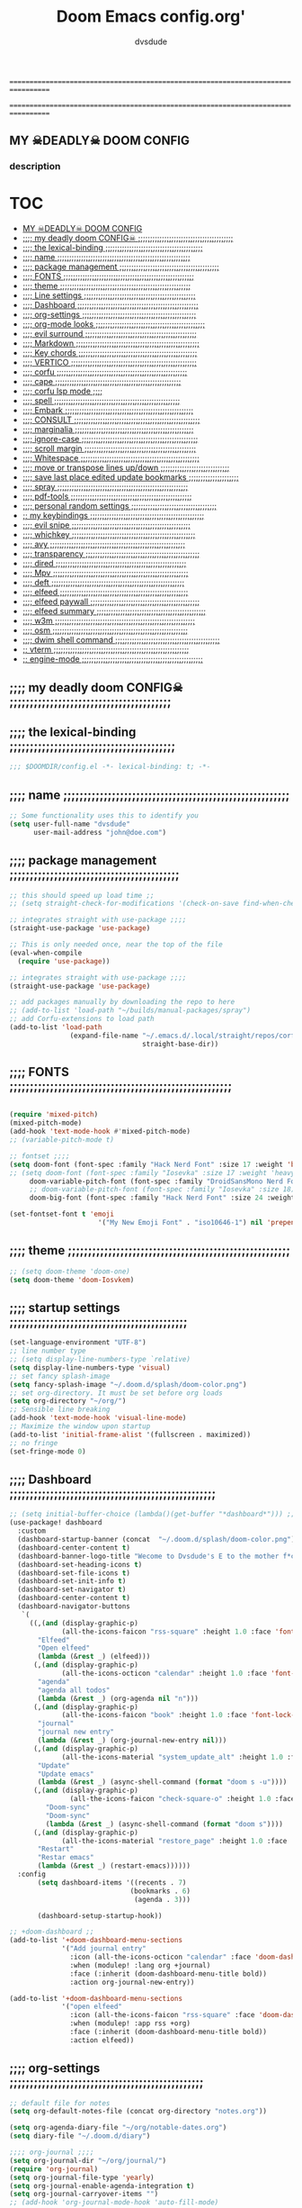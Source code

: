#+title:     Doom Emacs config.org'
:preamble:
#+created: 2021-12-27
#+startup: entitiespretty noindent
#+ARCHIVE: ~/org/wiki/config-change-log.org::** blocks removed
#+AUTHOR: dvsdude
:END:

==================================================================================
#     .___                  .___          .___       "stole all"*
#   __| _/___  __ ______  __| _/__ __   __| _/ ____
#  / __ | \  \/ //  ___/ / __ ||  |  \ / __ |_/ __ \  "regret none"...
# / /_/ |  \   / \___ \ / /_/ ||  |  // /_/ |\  ___/
# \____ |   \_/ /____  >\____ ||____/ \____ | \___  >
#      \/            \/      \/            \/     \/
#  ☠A DASTARDLY DVS DOOM CONFIG☠                          *"OK! so I wrote ..some"
==================================================================================

** MY  ☠DEADLY☠  DOOM CONFIG

[[/splash/doom-emacs-slant-out-color.png]]
*** description

[[/splash/screenshot2.png]]



* :TOC:
  - [[#my--deadly--doom-config][MY  ☠DEADLY☠  DOOM CONFIG]]
  - [[#-my-deadly-doom-config-][;;;; my deadly doom CONFIG☠ ;;;;;;;;;;;;;;;;;;;;;;;;;;;;;;;;;;;;;;;;]]
  - [[#-the-lexical-binding-][;;;; the lexical-binding ;;;;;;;;;;;;;;;;;;;;;;;;;;;;;;;;;;;;;;;;;]]
  - [[#-name-][;;;; name ;;;;;;;;;;;;;;;;;;;;;;;;;;;;;;;;;;;;;;;;;;;;;;;;;;;;;;;;]]
  - [[#-package-management-][;;;; package management ;;;;;;;;;;;;;;;;;;;;;;;;;;;;;;;;;;;;;;;;;;]]
  - [[#-fonts-][;;;; FONTS ;;;;;;;;;;;;;;;;;;;;;;;;;;;;;;;;;;;;;;;;;;;;;;;;;;;;;;;]]
  - [[#-theme-][;;;; theme ;;;;;;;;;;;;;;;;;;;;;;;;;;;;;;;;;;;;;;;;;;;;;;;;;;;;;;;]]
  - [[#-line-settings-][;;;; Line settings ;;;;;;;;;;;;;;;;;;;;;;;;;;;;;;;;;;;;;;;;;;;;;;;]]
  - [[#-dashboard-][;;;; Dashboard ;;;;;;;;;;;;;;;;;;;;;;;;;;;;;;;;;;;;;;;;;;;;;;;;;;;]]
  - [[#-org-settings-][;;;; org-settings ;;;;;;;;;;;;;;;;;;;;;;;;;;;;;;;;;;;;;;;;;;;;;;;;]]
  - [[#-org-mode-looks-][;;;; org-mode looks ;;;;;;;;;;;;;;;;;;;;;;;;;;;;;;;;;;;;;;;;;;;;;;]]
  - [[#-evil-surround-][;;;; evil surround ;;;;;;;;;;;;;;;;;;;;;;;;;;;;;;;;;;;;;;;;;;;;;;;]]
  - [[#-markdown-][;;;; Markdown ;;;;;;;;;;;;;;;;;;;;;;;;;;;;;;;;;;;;;;;;;;;;;;;;;;;;]]
  - [[#-key-chords-][;;;; Key chords ;;;;;;;;;;;;;;;;;;;;;;;;;;;;;;;;;;;;;;;;;;;;;;;;;;]]
  - [[#-vertico-][;;;; VERTICO ;;;;;;;;;;;;;;;;;;;;;;;;;;;;;;;;;;;;;;;;;;;;;;;;;;;;;]]
  - [[#-corfu-][;;;; corfu ;;;;;;;;;;;;;;;;;;;;;;;;;;;;;;;;;;;;;;;;;;;;;;;;;;;;;;;]]
  - [[#-cape-][;;;; cape ;;;;;;;;;;;;;;;;;;;;;;;;;;;;;;;;;;;;;;;;;;;;;;;;;;;;;]]
  - [[#-corfu-lsp-mode-][;;;; corfu lsp mode ;;;;]]
  - [[#-spell-][;;;; spell ;;;;;;;;;;;;;;;;;;;;;;;;;;;;;;;;;;;;;;;;;;;;;;;;;;;;;]]
  - [[#-embark-][;;;; Embark ;;;;;;;;;;;;;;;;;;;;;;;;;;;;;;;;;;;;;;;;;;;;;;;;;;;;;;]]
  - [[#-consult-][;;;; CONSULT ;;;;;;;;;;;;;;;;;;;;;;;;;;;;;;;;;;;;;;;;;;;;;;;;;;;;;]]
  - [[#-marginalia-][;;;; marginalia ;;;;;;;;;;;;;;;;;;;;;;;;;;;;;;;;;;;;;;;;;;;;;;;;;;]]
  - [[#-ignore-case-][;;;; ignore-case ;;;;;;;;;;;;;;;;;;;;;;;;;;;;;;;;;;;;;;;;;;;;;;;;;]]
  - [[#-scroll-margin-][;;;; scroll margin ;;;;;;;;;;;;;;;;;;;;;;;;;;;;;;;;;;;;;;;;;;;;;;;]]
  - [[#-whitespace-][;;;; Whitespace ;;;;;;;;;;;;;;;;;;;;;;;;;;;;;;;;;;;;;;;;;;;;;;;;;;]]
  - [[#-move-or-transpose-lines-updown-][;;;; move or transpose lines up/down ;;;;;;;;;;;;;;;;;;;;;;;;;;;;;]]
  - [[#-save-last-place-edited-update-bookmarks-][;;;; save last place edited update bookmarks ;;;;;;;;;;;;;;;;;;;;;]]
  - [[#-spray-][;;;; spray ;;;;;;;;;;;;;;;;;;;;;;;;;;;;;;;;;;;;;;;;;;;;;;;;;;;;;;;]]
  - [[#-pdf-tools-][;;;; pdf-tools ;;;;;;;;;;;;;;;;;;;;;;;;;;;;;;;;;;;;;;;;;;;;;;;;;;;]]
  - [[#-personal-random-settings-][;;;; personal random settings ;;;;;;;;;;;;;;;;;;;;;;;;;;;;;;;;;;;;]]
  - [[#-my-keybindings-][;; my keybindings ;;;;;;;;;;;;;;;;;;;;;;;;;;;;;;;;;;;;;;;;;;;;;;;;]]
  - [[#-evil-snipe-][;;;; evil snipe ;;;;;;;;;;;;;;;;;;;;;;;;;;;;;;;;;;;;;;;;;;;;;;;;;;]]
  - [[#-whichkey-][;;;; whichkey ;;;;;;;;;;;;;;;;;;;;;;;;;;;;;;;;;;;;;;;;;;;;;;;;;;;;]]
  - [[#-avy-][;;;; avy ;;;;;;;;;;;;;;;;;;;;;;;;;;;;;;;;;;;;;;;;;;;;;;;;;;;;;;;;;]]
  - [[#-transparency-][;;;; transparency ;;;;;;;;;;;;;;;;;;;;;;;;;;;;;;;;;;;;;;;;;;;;;;;;]]
  - [[#-dired-][;;;; dired ;;;;;;;;;;;;;;;;;;;;;;;;;;;;;;;;;;;;;;;;;;;;;;;;;;;;;;;]]
  - [[#-mpv-][;;;; Mpv ;;;;;;;;;;;;;;;;;;;;;;;;;;;;;;;;;;;;;;;;;;;;;;;;;;;;;;;;;]]
  - [[#-deft-][;;;; deft ;;;;;;;;;;;;;;;;;;;;;;;;;;;;;;;;;;;;;;;;;;;;;;;;;;;;;;;;]]
  - [[#-elfeed-][;;;; elfeed ;;;;;;;;;;;;;;;;;;;;;;;;;;;;;;;;;;;;;;;;;;;;;;;;;;;;;;]]
  - [[#-elfeed-paywall-][;;;; elfeed paywall ;;;;;;;;;;;;;;;;;;;;;;;;;;;;;;;;;;;;;;;;;;;;;;]]
  - [[#-elfeed-summary-][;;;; elfeed summary ;;;;;;;;;;;;;;;;;;;;;;;;;;;;;;;;;;;;;;;;;;;;;;]]
  - [[#-w3m-][;;;; w3m ;;;;;;;;;;;;;;;;;;;;;;;;;;;;;;;;;;;;;;;;;;;;;;;;;;;;;;;;;;;]]
  - [[#-osm-][;;;; osm ;;;;;;;;;;;;;;;;;;;;;;;;;;;;;;;;;;;;;;;;;;;;;;;;;;;;;;;;;]]
  - [[#-dwim-shell-command-][;;;; dwim shell command ;;;;;;;;;;;;;;;;;;;;;;;;;;;;;;;;;;;;;;;;;;;;]]
  - [[#-vterm-][;; vterm ;;;;;;;;;;;;;;;;;;;;;;;;;;;;;;;;;;;;;;;;;;;;;;;;;;;;;;;;;]]
  - [[#-engine-mode-][;; engine-mode ;;;;;;;;;;;;;;;;;;;;;;;;;;;;;;;;;;;;;;;;;;;;;;;;;;;]]

** ;;;; my deadly doom CONFIG☠ ;;;;;;;;;;;;;;;;;;;;;;;;;;;;;;;;;;;;;;;;


** ;;;; the lexical-binding ;;;;;;;;;;;;;;;;;;;;;;;;;;;;;;;;;;;;;;;;;

#+begin_src emacs-lisp
;;; $DOOMDIR/config.el -*- lexical-binding: t; -*-
#+end_src

** ;;;; name ;;;;;;;;;;;;;;;;;;;;;;;;;;;;;;;;;;;;;;;;;;;;;;;;;;;;;;;;

#+begin_src emacs-lisp
;; Some functionality uses this to identify you
(setq user-full-name "dvsdude"
      user-mail-address "john@doe.com")
#+end_src

** ;;;; package management ;;;;;;;;;;;;;;;;;;;;;;;;;;;;;;;;;;;;;;;;;;

#+begin_src emacs-lisp
;; this should speed up load time ;;
;; (setq straight-check-for-modifications '(check-on-save find-when-checking))

;; integrates straight with use-package ;;;;
(straight-use-package 'use-package)

;; This is only needed once, near the top of the file
(eval-when-compile
  (require 'use-package))

;; integrates straight with use-package ;;;;
(straight-use-package 'use-package)

;; add packages manually by downloading the repo to here
;; (add-to-list 'load-path "~/builds/manual-packages/spray")
;; add Corfu-extensions to load path
(add-to-list 'load-path
               (expand-file-name "~/.emacs.d/.local/straight/repos/corfu/extensions/"
                                 straight-base-dir))
#+end_src

** ;;;; FONTS ;;;;;;;;;;;;;;;;;;;;;;;;;;;;;;;;;;;;;;;;;;;;;;;;;;;;;;;

#+begin_src emacs-lisp

(require 'mixed-pitch)
(mixed-pitch-mode)
(add-hook 'text-mode-hook #'mixed-pitch-mode)
;; (variable-pitch-mode t)

;; fontset ;;;;
(setq doom-font (font-spec :family "Hack Nerd Font" :size 17 :weight 'bold)
;; (setq doom-font (font-spec :family "Iosevka" :size 17 :weight 'heavy)
     doom-variable-pitch-font (font-spec :family "DroidSansMono Nerd Font" :size 17)
     ;; doom-variable-pitch-font (font-spec :family "Iosevka" :size 18)
     doom-big-font (font-spec :family "Hack Nerd Font" :size 24 :weight 'bold))

(set-fontset-font t 'emoji
                      '("My New Emoji Font" . "iso10646-1") nil 'prepend)

#+end_src

** ;;;; theme ;;;;;;;;;;;;;;;;;;;;;;;;;;;;;;;;;;;;;;;;;;;;;;;;;;;;;;;

#+begin_src emacs-lisp
;; (setq doom-theme 'doom-one)
(setq doom-theme 'doom-Iosvkem)
#+end_src

** ;;;; startup settings ;;;;;;;;;;;;;;;;;;;;;;;;;;;;;;;;;;;;;;;;;;;;

#+begin_src emacs-lisp
(set-language-environment "UTF-8")
;; line number type
;; (setq display-line-numbers-type `relative)
(setq display-line-numbers-type 'visual)
;; set fancy splash-image
(setq fancy-splash-image "~/.doom.d/splash/doom-color.png")
;; set org-directory. It must be set before org loads
(setq org-directory "~/org/")
;; Sensible line breaking
(add-hook 'text-mode-hook 'visual-line-mode)
;; Maximize the window upon startup
(add-to-list 'initial-frame-alist '(fullscreen . maximized))
;; no fringe
(set-fringe-mode 0)
#+end_src


** ;;;; Dashboard ;;;;;;;;;;;;;;;;;;;;;;;;;;;;;;;;;;;;;;;;;;;;;;;;;;;

#+begin_src emacs-lisp
;; (setq initial-buffer-choice (lambda()(get-buffer "*dashboard*"))) ;; this is for use with emacsclient
(use-package! dashboard
  :custom
  (dashboard-startup-banner (concat  "~/.doom.d/splash/doom-color.png"))
  (dashboard-center-content t)
  (dashboard-banner-logo-title "Wecome to Dvsdude's E to the mother f*ck*n MACS")
  (dashboard-set-heading-icons t)
  (dashboard-set-file-icons t)
  (dashboard-set-init-info t)
  (dashboard-set-navigator t)
  (dashboard-center-content t)
  (dashboard-navigator-buttons
   `(
     ((,(and (display-graphic-p)
             (all-the-icons-faicon "rss-square" :height 1.0 :face 'font-lock-keyword-face))
       "Elfeed"
       "Open elfeed"
       (lambda (&rest _) (elfeed)))
      (,(and (display-graphic-p)
             (all-the-icons-octicon "calendar" :height 1.0 :face 'font-lock-keyword-face))
       "agenda"
       "agenda all todos"
       (lambda (&rest _) (org-agenda nil "n")))
      (,(and (display-graphic-p)
             (all-the-icons-faicon "book" :height 1.0 :face 'font-lock-keyword-face))
       "journal"
       "journal new entry"
       (lambda (&rest _) (org-journal-new-entry nil)))
      (,(and (display-graphic-p)
             (all-the-icons-material "system_update_alt" :height 1.0 :face 'font-lock-keyword-face))
       "Update"
       "Update emacs"
       (lambda (&rest _) (async-shell-command (format "doom s -u"))))
      (,(and (display-graphic-p)
               (all-the-icons-faicon "check-square-o" :height 1.0 :face 'font-lock-keyword-face))
         "Doom-sync"
         "Doom-sync"
         (lambda (&rest _) (async-shell-command (format "doom s"))))
      (,(and (display-graphic-p)
             (all-the-icons-material "restore_page" :height 1.0 :face 'font-lock-keyword-face))
       "Restart"
       "Restar emacs"
       (lambda (&rest _) (restart-emacs))))))
  :config
       (setq dashboard-items '((recents . 7)
                              (bookmarks . 6)
                               (agenda . 3)))

       (dashboard-setup-startup-hook))

;; +doom-dashboard ;;
(add-to-list '+doom-dashboard-menu-sections
             '("Add journal entry"
               :icon (all-the-icons-octicon "calendar" :face 'doom-dashboard-menu-title)
               :when (modulep! :lang org +journal)
               :face (:inherit (doom-dashboard-menu-title bold))
               :action org-journal-new-entry))

(add-to-list '+doom-dashboard-menu-sections
             '("open elfeed"
               :icon (all-the-icons-faicon "rss-square" :face 'doom-dashboard-menu-title)
               :when (modulep! :app rss +org)
               :face (:inherit (doom-dashboard-menu-title bold))
               :action elfeed))
#+end_src

** ;;;; org-settings ;;;;;;;;;;;;;;;;;;;;;;;;;;;;;;;;;;;;;;;;;;;;;;;;

#+begin_src emacs-lisp
;; default file for notes
(setq org-default-notes-file (concat org-directory "notes.org"))

(setq org-agenda-diary-file "~/org/notable-dates.org")
(setq diary-file "~/.doom.d/diary")

;;;; org-journal ;;;;
(setq org-journal-dir "~/org/journal/")
(require 'org-journal)
(setq org-journal-file-type 'yearly)
(setq org-journal-enable-agenda-integration t)
(setq org-journal-carryover-items "")
;; (add-hook 'org-journal-mode-hook 'auto-fill-mode)

;; function needed to make an org-capture-template for org-journal
(defun org-journal-find-location ()
  ;; Open today's journal, but specify a non-nil prefix argument in order to
  ;; inhibit inserting the heading; org-capture will insert the heading.
  (org-journal-new-entry t)
  (unless (eq org-journal-file-type 'yearly)
    (org-narrow-to-subtree))
  (goto-char (point-max)))

(defvar org-journal--date-location-scheduled-time nil)
;; function to schedule things using capture templates
(defun org-journal-date-location (&optional scheduled-time)
  (let ((scheduled-time (or scheduled-time (org-read-date nil nil nil "Date:"))))
    (setq org-journal--date-location-scheduled-time scheduled-time)
    (org-journal-new-entry t (org-time-string-to-time scheduled-time))
    (unless (eq org-journal-file-type 'daily)
      (org-narrow-to-subtree))
    (goto-char (point-max))))

;; save and exit journal easily
(map! :after org
      :map org-journal-mode-map
      :desc "doom save and kill" "C-c C-c" #'doom/save-and-kill-buffer)
;; jump to config.org
(map! :after org
      :leader
      (:prefix ("o" "open file")
      :desc "open org config"
      :n "p" (lambda () (interactive) (find-file "~/.doom.d/config.org"))
      ;; jump to notes.org
      :desc "open org notes"
      :n "n" (lambda () (interactive) (find-file "~/org/notes.org"))
      ;; jump to org folder
      :desc "open org folder"
      :n "o" (lambda () (interactive) (find-file "~/org/"))
      ;; jump to org organizer
      :desc "open org organizer"
      :n "0" (lambda () (interactive) (find-file "~/org/organizer.org"))
      ;; jump to org wiki folder
      :desc "open org wiki"
      :n "k" (lambda () (interactive) (find-file "~/org/wiki/"))))

;; Insert a file link. At the prompt, enter the filename
(defun +org-insert-file-link ()
  (interactive)
  (insert (format "[[%s]]" (org-link-complete-file))))
(map! :after org
      :map org-mode-map
      :leader
      (:prefix ("l" . "link")
       :desc "insert file link" "f" #'+org-insert-file-link))

;; C-c C-, brings up menu for adding code blocks
(require 'org-tempo)
(add-to-list 'org-structure-template-alist '("el" . "src emacs-lisp"))

;; brings up a buffer for capturing
(require 'org-capture)
;; (add-to-list 'org-capture-templates
;;              '("l" "check out later" entry
;;                (file+headline "todo.org" "Check out later")
;;                "** IDEA %?\n %i\n %a" :prepend t))

;; (add-to-list 'org-capture-templates
;;              '("s" "notable dates" plain (function org-journal-date-location)
;;                 "** TODO %?\n <%(princ org-journal--date-location-scheduled-time)>\n"
;;                 :jump-to-captured t))

;; (add-to-list 'org-capture-templates
;;               '("w" "Link" entry (file+headline "~/org/webmarks.org" "Bookmarks")
;;                  "* %(org-cliplink-capture) %^g \n:PROPERTIES:\n:CREATED: %U\n:END:\n\n%?"
;;                  :empty-lines 1))
;; org-refile
(setq org-refile-targets '((nil :maxlevel . 2)
                                (org-agenda-files :maxlevel . 2)))
(setq org-outline-path-complete-in-steps nil)         ;; Refile in a single go
(setq org-refile-use-outline-path 'file)              ;; this also set by vertico

;; uses Pandoc to convert selected file types to org
(after! org
(use-package org-pandoc-import))

;; org-src edit window
(setq org-src-window-setup 'reorganize-frame)  ;; default

#+end_src

** ;;;; org-mode looks ;;;;;;;;;;;;;;;;;;;;;;;;;;;;;;;;;;;;;;;;;;;;;;

#+begin_src emacs-lisp

(after! org
  (setq org-agenda-include-diary t
        org-agenda-inhibit-startup nil ;; default is showall
        org-agenda-timegrid-use-ampm 1
        org-startup-indented t
        org-pretty-entities t
        org-hide-emphasis-markers t
        org-startup-with-inline-images t
        org-image-actual-width '(300)))

;; un-hide emphasis-markers when under point ;;;;
(add-hook 'org-mode-hook 'org-appear-mode)
(add-hook 'org-mode-hook 'variable-pitch-mode)
;; change header * for symbols ;;;;
;; (require 'org-superstar)
;; (after! org
;; (add-hook 'org-mode-hook (lambda () (org-superstar-mode 1))))

;; set font size for headers ;;
(after! org
  (custom-set-faces
   '(org-level-1 ((t (:inherit outline-1 :height 1.3))))
   '(org-level-2 ((t (:inherit outline-2 :height 1.0))))
   '(org-level-3 ((t (:inherit outline-3 :height 1.0))))
   '(org-level-4 ((t (:inherit outline-4 :height 1.0))))
   '(org-level-5 ((t (:inherit outline-5 :height 1.0))))
   '(org-document-title ((t (:height 1.6 :underline t))))
   ))

;; set `color' of emphasis types ;;;;
(after! org
  (setq org-emphasis-alist
        '(("*" my-org-emphasis-bold)
          ("/" italic)
          ("_" underline)
          ("=" org-verbatim verbatim)
          ("~" org-code verbatim)
          ("+" (:strike-through t)))))

(defface my-org-emphasis-bold
  '((default :inherit bold)
    (((class color) (min-colors 88) (background light))
     :foreground "#a60000")
    (((class color) (min-colors 88) (background dark))
     :foreground "#ff8059"))
  "My bold emphasis for Org."
  :group 'custom-faces)

(defface my-org-emphasis-italic
  '((default :inherit italic)
    (((class color) (min-colors 88) (background light))
     :foreground "#005e00")
    (((class color) (min-colors 88) (background dark))
     :foreground "#44bc44"))
  "My italic emphasis for Org."
  :group 'custom-faces)

(defface my-org-emphasis-underline
  '((default :inherit underline)
    (((class color) (min-colors 88) (background light))
     :foreground "#813e00")
    (((class color) (min-colors 88) (background dark))
     :foreground "#d0bc00"))
  "My underline emphasis for Org."
  :group 'custom-faces)

(defface my-org-emphasis-strike-through
  '((((class color) (min-colors 88) (background light))
     :strike-through "#972500" :foreground "#505050")
    (((class color) (min-colors 88) (background dark))
     :strike-through "#ef8b50" :foreground "#a8a8a8"))
  "My strike-through emphasis for Org."
  :group 'custom-faces)
#+end_src


** ;;;; evil surround ;;;;;;;;;;;;;;;;;;;;;;;;;;;;;;;;;;;;;;;;;;;;;;;

#+begin_src emacs-lisp
(require 'evil-surround)
(add-hook 'org-mode-hook (lambda ()
                           (push '(?= . ("=" . "=")) evil-surround-pairs-alist)))
(add-hook 'emacs-lisp-mode-hook (lambda ()
                                  (push '(?` . ("`" . "'")) evil-surround-pairs-alist)))
#+end_src
** ;;;; Markdown ;;;;;;;;;;;;;;;;;;;;;;;;;;;;;;;;;;;;;;;;;;;;;;;;;;;;

;; use C-c / for menu

#+begin_src emacs-lisp
(use-package markdown-mode
  :commands (markdown-mode gfm-mode)
  :mode (("README\\.md\\'" . gfm-mode)
         ("\\.md\\'" . markdown-mode)
         ("\\.markdown\\'" . markdown-mode))
  :init (setq markdown-command "pandoc"))
;; start pandoc with every markdown file ;;;;
(add-hook 'markdown-mode-hook 'pandoc-mode)

;; default markdown-mode's markdown-live-preview-mode to vertical split
(setq markdown-split-window-direction 'right)
#+end_src

** ;;;; Key chords ;;;;;;;;;;;;;;;;;;;;;;;;;;;;;;;;;;;;;;;;;;;;;;;;;;

#+begin_src emacs-lisp
(require 'key-chord)
(key-chord-mode 1)
;; Exit insert mode by pressing j and then j quickly
;; Max time delay between two key presses to be considered a key chord
(setq key-chord-two-keys-delay 0.2) ; default 0.1
;; Max time delay between two presses of the same key to be considered a key chord.
;; Should normally be a little longer than;key-chord-two-keys-delay.
(setq key-chord-one-key-delay 0.3) ; default 0.2
(key-chord-define evil-insert-state-map "jj" 'evil-normal-state)
(key-chord-define evil-insert-state-map "dw" 'backward-kill-word)
(key-chord-define evil-insert-state-map ";l" 'org-end-of-line)
(key-chord-define evil-insert-state-map "hh" 'org-beginning-of-line)
(key-chord-define evil-normal-state-map "vv" 'evil-visual-line)
(key-chord-define evil-normal-state-map "cx" 'evilnc-comment-or-uncomment-lines)
#+end_src

** ;;;; VERTICO ;;;;;;;;;;;;;;;;;;;;;;;;;;;;;;;;;;;;;;;;;;;;;;;;;;;;;

#+begin_src emacs-lisp
(use-package vertico
  :init
  (vertico-mode)
  (setq vertico-cycle t))
(use-package orderless
   :init
  ;; (setq completion-styles '(basic substring partial-completion flex))
  ;; (setq completion-styles '(substring orderless)
  (setq completion-styles '(orderless)
        completion-category-defaults nil
        completion-category-overrides '((file (styles partial-completion)))))
;; Persist history over Emacs restarts. Vertico sorts by history position.
(use-package savehist
  :init
  (savehist-mode 1))
(use-package emacs
  :init
;; Alternatively try `consult-completing-read-multiple' ;;;;
  (defun crm-indicator (args)
    (cons (concat "[CRM] " (car args)) (cdr args)))
  (advice-add #'completing-read-multiple :filter-args #'crm-indicator)

;; Do not allow the cursor in the minibuffer prompt ;;;;
(setq minibuffer-prompt-properties
      '(read-only t cursor-intangible t face minibuffer-prompt))
(add-hook 'minibuffer-setup-hook #'cursor-intangible-mode)

;; Enable recursive minibuffers ;;;;
  (setq enable-recursive-minibuffers t))
;; Use `consult-completion-in-region' if Vertico is enabled.
;; Otherwise use the default `completion--in-region' function.
(setq completion-in-region-function
      (lambda (&rest args)
        (apply (if vertico-mode
                   #'consult-completion-in-region
                 #'completion--in-region)
               args)))
(advice-add #'completing-read-multiple
            :override #'consult-completing-read-multiple)
(setq org-refile-use-outline-path 'file
      org-outline-path-complete-in-steps nil)
(advice-add #'tmm-add-prompt :after #'minibuffer-hide-completions)
(use-package marginalia
  :after vertico
  :custom
  (marginalia-annotators '(marginalia-annotators-heavy marginalia-annotators-light nil))
  :init
  (marginalia-mode))
#+end_src

** ;;;; corfu ;;;;;;;;;;;;;;;;;;;;;;;;;;;;;;;;;;;;;;;;;;;;;;;;;;;;;;;

#+begin_src emacs-lisp

(use-package corfu
;; Optional customizations
  :custom
  (corfu-cycle t)                ;; Enable cycling for `corfu-next/previous'
  (corfu-auto t)                 ;; Enable auto completion
;; (corfu-separator ?\s)         ;; Orderless field separator
  (corfu-quit-at-boundary t)     ;; Never quit at completion boundary
  (corfu-quit-no-match t)        ;; Never quit, even if there is no match
  (corfu-preselect 'prompt)      ;; Always preselect the prompt
;; (corfu-preview-current nil)   ;; Disable current candidate preview
;; (corfu-preselect-first nil)   ;; Disable candidate preselection
;; (corfu-on-exact-match nil)    ;; Configure handling of exact matches
  (corfu-scroll-margin 3)        ;; Use scroll margin
  (corfu-auto-prefix 4)

;; Use TAB for cycling, default is `corfu-complete'.
  :bind
  (:map corfu-map
        ("TAB" . corfu-next)
        ([tab] . corfu-next)
        ("S-TAB" . corfu-previous)
        ([backtab] . corfu-previous))

;; You may want to enable Corfu only for certain modes.
;; :hook ((prog-mode . corfu-mode)
;;        (shell-mode . corfu-mode)
;;        (org-mode . corfu-mode)
;;        (text-mode . corfu-mode)
;;        (eshell-mode . corfu-mode))

;; Recommended: Enable Corfu globally.
;; This is recommended since dabbrev can be used globally (M-/).
  :init
  (global-corfu-mode))
(use-package orderless
  :init
  ;; (setq completion-styles '(basic substring flex partial-completion orderless)
  ;; (setq completion-styles '(basic substring partial-completion flex))
  ;; (setq completion-styles '(substring orderless)
  (setq completion-styles '(orderless basic)
        completion-category-defaults nil
        completion-category-overrides '((file (styles . (partial-completion))))))
;; Use dabbrev with Corfu!
(use-package dabbrev
;; Swap M-/ and C-M-/
  :bind (("M-/" . dabbrev-completion)
         ("C-M-/" . dabbrev-expand))
;; Other useful Dabbrev configurations.
  :custom
  (dabbrev-ignored-buffer-regexps '("\\.\\(?:pdf\\|jpe?g\\|png\\)\\'")))
(use-package emacs
  :init
;; TAB cycle if there are only few candidates
  (setq completion-cycle-threshold 3)
;; Enable indentation+completion using the TAB key.
;; `completion-at-point' is often bound to M-TAB.
  (setq tab-always-indent 'complete))
;; corfu history
(use-package! corfu-history
  :after corfu
  :hook (corfu-mode . (lambda ()
                        (corfu-history-mode 1)
                        (savehist-mode 1)
                        (add-to-list 'savehist-additional-variables 'corfu-history))))

#+end_src


** ;;;; cape ;;;;;;;;;;;;;;;;;;;;;;;;;;;;;;;;;;;;;;;;;;;;;;;;;;;;;

#+begin_src emacs-lisp

;; Add extensions
(use-package cape
  :init
;; Add `completion-at-point-functions', used by `completion-at-point'.;;;;
  (add-to-list 'completion-at-point-functions #'cape-file)
  (add-to-list 'completion-at-point-functions #'cape-dabbrev)
  (add-to-list 'completion-at-point-functions #'cape-keyword)
  (add-to-list 'completion-at-point-functions #'cape-abbrev)
  (add-to-list 'completion-at-point-functions #'cape-ispell)
  (add-to-list 'completion-at-point-functions #'cape-dict)
  ;; (add-to-list 'completion-at-point-functions #'cape-symbol)
)

;; ;; Use Company backends as Capfs.
;; ;; (setq-local completion-at-point-functions
;; ;;   (mapcar #'cape-company-to-capf
;; ;;     (list #'company-files #'company-web #'company-dabbrev)))

;; ;; Merge the dabbrev, dict and keyword capfs, display candidates together.
;; (setq-local completion-at-point-functions
;;             (list (cape-super-capf #'cape-dabbrev #'cape-dict #'cape-ispell)))

;; path to full word dictionary ;;;;
;; (setq cape-dict-file "~/dict/dictionary-fullwords")
;; (setq ispell-complete-word-dict "/usr/share/dict/20k.txt")
;; (setq ispell-complete-word-dict "~/dict/dictionary-fullwords")

;; ;; (require 'company)
;; ;; ;; Use the company-dabbrev and company-elisp backends together.
;; ;; (setq completion-at-point-functions
;; ;;       (list
;; ;;        (cape-company-to-capf
;; ;;         (apply-partially #'company--multi-backend-adapter
;; ;;                          '(company-dabbrev company-elisp)))))

#+end_src
** ;;;; corfu lsp mode ;;;;

#+begin_src emacs-lisp
(use-package lsp-mode
  :custom
  (lsp-completion-provider :none) ;; we use Corfu!

  :init
  (defun my/orderless-dispatch-flex-first (_pattern index _total)
    (and (eq index 0) 'orderless-flex))

  (defun my/lsp-mode-setup-completion ()
    (setf (alist-get 'styles (alist-get 'lsp-capf completion-category-defaults))
          '(orderless)))

  ;; Optionally configure the first word as flex filtered.
  (add-hook 'orderless-style-dispatchers #'my/orderless-dispatch-flex-first nil 'local)

  ;; Optionally configure the cape-capf-buster.
  (setq-local completion-at-point-functions (list (cape-capf-buster #'lsp-completion-at-point)))

  :hook
  (lsp-completion-mode . my/lsp-mode-setup-completion))
#+end_src

** ;;;; spell ;;;;;;;;;;;;;;;;;;;;;;;;;;;;;;;;;;;;;;;;;;;;;;;;;;;;;

|---------------------------+-------|
| goto-next-error           | C-,   |
| auto-correct-word         | C-.   |
| correct-wrapper           | C-;   |
| auto-correct-word         | C-M-i |
| correct-word-before-point | C-c $ |
|---------------------------+-------|

#+begin_src emacs-lisp
(use-package flyspell-correct
  :after flyspell
  :bind (:map flyspell-mode-map ("C-;" . flyspell-correct-wrapper)))


(setq ispell-list-command "--list")
(add-to-list 'ispell-skip-region-alist '("^#+BEGIN_SRC" . "^#+END_SRC"))


(setq flyspell-persistent-highlight nil)
#+end_src
** ;;;; Embark ;;;;;;;;;;;;;;;;;;;;;;;;;;;;;;;;;;;;;;;;;;;;;;;;;;;;;;

#+begin_src emacs-lisp
(use-package embark
   :init
;; Optionally replace the key help with a completing-read interface
   (setq prefix-help-command #'embark-prefix-help-command)
   :config
;; Hide the mode line of the Embark live/completions buffers
   (add-to-list 'display-buffer-alist
 	       '("\\`\\*Embark Collect \\(Live\\|Completions\\)\\*"
 		 nil
 		 (window-parameters (mode-line-format . none)))))

(defun embark-which-key-indicator ()
;; An embark indicator that displays keymaps using which-key.
;; The which-key help message will show the type and value of the
;; current target followed by an ellipsis if there are further
;; targets."
  (lambda (&optional keymap targets prefix)
    (if (null keymap)
        (which-key--hide-popup-ignore-command)
      (which-key--show-keymap
       (if (eq (plist-get (car targets) :type) 'embark-become)
           "Become"
         (format "Act on %s '%s'%s"
                 (plist-get (car targets) :type)
                 (embark--truncate-target (plist-get (car targets) :target))
                 (if (cdr targets) "…" "")))
       (if prefix
           (pcase (lookup-key keymap prefix 'accept-default)
             ((and (pred keymapp) km) km)
             (_ (key-binding prefix 'accept-default)))
         keymap)
       nil nil t (lambda (binding)
                   (not (string-suffix-p "-argument" (cdr binding))))))))

(setq embark-indicators
  '(embark-which-key-indicator
    embark-highlight-indicator
    embark-isearch-highlight-indicator))

(defun embark-hide-which-key-indicator (fn &rest args)
;;  "Hide the which-key indicator immediately when using the completing-read prompter."
  (which-key--hide-popup-ignore-command)
  (let ((embark-indicators
         (remq #'embark-which-key-indicator embark-indicators)))
      (apply fn args)))

(advice-add #'embark-completing-read-prompter
            :around #'embark-hide-which-key-indicator)
#+end_src

** ;;;; CONSULT ;;;;;;;;;;;;;;;;;;;;;;;;;;;;;;;;;;;;;;;;;;;;;;;;;;;;;

#+begin_src emacs-lisp
(use-package consult
  ;; Replace bindings. Lazily loaded due by `use-package'.
  :bind (;; C-c bindings (mode-specific-map)
         ;; ("C-c h" . consult-history)
         ;; ("C-c m" . consult-mode-command)
         ;; ("C-c b" . consult-bookmark)
         ;; ("C-c k" . consult-kmacro)
         ;; ;; C-x bindings (ctl-x-map)
         ;; ("C-x M-:" . consult-complex-command)     ;; orig. repeat-complex-command
         ;; ("C-x b" . consult-buffer)                ;; orig. switch-to-buffer
         ;; ("C-x 4 b" . consult-buffer-other-window) ;; orig. switch-to-buffer-other-window
         ;; ("C-x 5 b" . consult-buffer-other-frame)  ;; orig. switch-to-buffer-other-frame
         ;; ;; Custom M-# bindings for fast register access
         ;; ("M-#" . consult-register-load)
         ;; ("M-'" . consult-register-store)          ;; orig. abbrev-prefix-mark (unrelated)
         ;; ("C-M-#" . consult-register)
         ;; ;; Other custom bindings
         ("M-y" . consult-yank-pop)                ;; orig. yank-pop
         ;; ("<help> a" . consult-apropos)            ;; orig. apropos-command
         ;; ;; M-g bindings (goto-map)
         ;; ("M-g e" . consult-compile-error)
         ;; ("M-g f" . consult-flymake)               ;; Alternative: consult-flycheck
         ("M-g g" . consult-goto-line)             ;; orig. goto-line
         ("M-g M-g" . consult-goto-line)           ;; orig. goto-line
          ("M-g o" . consult-outline))               ;; Alternative: consult-org-heading
         ;; ("M-g m" . consult-mark)
         ;; ("M-g k" . consult-global-mark)
         ;; ("M-g i" . consult-imenu)
         ;; ("M-g I" . consult-imenu-multi)
         ;; ;; M-s bindings (search-map)
         ;; ("M-s f" . consult-find)
         ;; ("M-s F" . consult-locate)
         ;; ("M-s g" . consult-grep)
         ;; ("M-s G" . consult-git-grep)
         ;; ("M-s r" . consult-ripgrep)
         ;; ("M-s l" . consult-line)
         ;; ("M-s L" . consult-line-multi)
         ;; ("M-s m" . consult-multi-occur)
         ;; ("M-s k" . consult-keep-lines)
         ;; ("M-s u" . consult-focus-lines)
         ;; Isearch integration
         ;; ("M-s e" . consult-isearch-history)
         ;; :map isearch-mode-map
         ;; ("M-e" . consult-isearch-history)         ;; orig. isearch-edit-string
         ;; ("M-s e" . consult-isearch-history)       ;; orig. isearch-edit-string
         ;; ("M-s l" . consult-line)                  ;; needed by consult-line to detect isearch
         ;; ("M-s L" . consult-line-multi))           ;; needed by consult-line to detect isearch

  ;; Enable automatic preview at point in the *Completions* buffer. This is
  ;; relevant when you use the default completion UI. You may want to also
  ;; enable `consult-preview-at-point-mode` in Embark Collect buffers.
  :hook (completion-list-mode . consult-preview-at-point-mode)
)
#+end_src

** ;;;; marginalia ;;;;;;;;;;;;;;;;;;;;;;;;;;;;;;;;;;;;;;;;;;;;;;;;;;

#+begin_src emacs-lisp
;; Enable richer annotations using the Marginalia package
(use-package marginalia
;; Either bind `marginalia-cycle` globally or only in the minibuffer
  :bind (("M-A" . marginalia-cycle)
         :map minibuffer-local-map
         ("M-A" . marginalia-cycle))
;; The :init configuration is always executed (Not lazy!)
  :init
;; Must be in the :init section of use-package such that the mode gets
;; enabled right away. Note that this forces loading the package.
  (marginalia-mode))
#+end_src

** ;;;; ignore-case ;;;;;;;;;;;;;;;;;;;;;;;;;;;;;;;;;;;;;;;;;;;;;;;;;

#+begin_src emacs-lisp
(setq read-file-name-completion-ignore-case t
      read-buffer-completion-ignore-case t
      completion-ignore-case t)
#+end_src

** ;;;; scroll margin ;;;;;;;;;;;;;;;;;;;;;;;;;;;;;;;;;;;;;;;;;;;;;;;

#+begin_src emacs-lisp
;; this should replicate scrolloff in vim ;;
(setq scroll-conservatively 122)
(setq scroll-margin 7)
(setq scroll-preserve-screen-position t)
#+end_src

** ;;;; Whitespace ;;;;;;;;;;;;;;;;;;;;;;;;;;;;;;;;;;;;;;;;;;;;;;;;;;

;; this is to color change text that goes beyond a set limit

#+begin_src emacs-lisp
(require 'whitespace)
(after! org
(setq whitespace-line-column 78)
(setq whitespace-style '(face lines-tail))
(setq global-whitespace-mode t))

(map! :leader
     (:prefix ("t". "toggle")
      :desc "whitespace toggle" "W" #'whitespace-mode))
#+end_src
#+begin_src emacs-lisp
;;;###autoload
(autoload 'whitespace-mode           "whitespace" "Toggle whitespace visualization"        t)
#+end_src

** ;;;; move or transpose lines up/down ;;;;;;;;;;;;;;;;;;;;;;;;;;;;;

#+begin_src emacs-lisp
(defun move-line-up ()
  (interactive)
  (transpose-lines 1)
  (forward-line -2))

(defun move-line-down ()
  (interactive)
  (forward-line 1)
  (transpose-lines 1)
  (forward-line -1))

(map! "M-<up>" #'move-line-up)
(map! "M-<down>" #'move-line-down)
 #+end_src

** ;;;; save last place edited update bookmarks ;;;;;;;;;;;;;;;;;;;;;

#+begin_src emacs-lisp
;; save last place edited & update bookmarks
(global-auto-revert-mode 1)
(save-place-mode 1)
(setq save-place-forget-unreadable-files nil)
(setq save-place-file "~/.doom.d/saveplace")
(setq bookmark-save-flag t)
#+end_src
** ;;;; spray ;;;;;;;;;;;;;;;;;;;;;;;;;;;;;;;;;;;;;;;;;;;;;;;;;;;;;;;

#+begin_src emacs-lisp
(global-set-key (kbd "<f6>") 'spray-mode)
(use-package! spray
  ;; :load-path "~/builds/manual-packages/spray"
  :commands spray-mode
  :config
  (setq spray-wpm 220
        spray-height 800))
(map! :after spray
      :map spray-mode-map "<f6>" #'spray-mode
                      "<return>" #'spray-start/stop
                             "f" #'spray-faster
                             "s" #'spray-slower
                             "t" #'spray-time
                       "<right>" #'spray-forward-word
                             "h" #'spray-forward-word
                        "<left>" #'spray-backward-word
                             "l" #'spray-backward-word
                             "q" #'spray-quit)
(add-hook 'spray-mode-hook #'cursor-intangible-mode)
;; "Minor modes to toggle off when in spray mode."
(setq spray-unsupported-minor-modes
  '(beacon-mode buffer-face-mode smartparens-mode highlight-symbol-mode
		     column-number-mode line-number-mode ))
(setq cursor-in-non-selected-windows nil)
(require 'spray)
#+end_src

** ;;;; pdf-tools ;;;;;;;;;;;;;;;;;;;;;;;;;;;;;;;;;;;;;;;;;;;;;;;;;;;

#+begin_src emacs-lisp
;; (pdf-tools-install)
(pdf-loader-install) ;; this helps load time
(use-package pdf-view
  :hook (pdf-tools-enabled . pdf-view-midnight-minor-mode)
  :hook (pdf-tools-enabled . hide-mode-line-mode)
  :config
  (setq pdf-view-midnight-colors '("#ABB2BF" . "#282C35")))

;; (setq-default pdf-view-display-size 'fit-page)
(require 'saveplace-pdf-view)
(save-place-mode 1)
#+end_src
** ;;;; personal random settings ;;;;;;;;;;;;;;;;;;;;;;;;;;;;;;;;;;;;

#+begin_src emacs-lisp
;; Comment or uncomment the current line
(defun comment-current-line-dwim ()
  ;; "Comment or uncomment the current line."
  (interactive)
  (save-excursion
    (if (use-region-p)
        (comment-or-uncomment-region (region-beginning) (region-end))
      (push-mark (beginning-of-line) t t)
      (end-of-line)
      (comment-dwim nil))))

;; function to get back to last place edited
(defun mu-back-to-last-edit ()
  ;; "Jump back to the last change in the current buffer."
  (interactive)
  (ignore-errors
    (let ((inhibit-message t))
      (undo-only)
      (undo-redo))))

;; use trash
(setq delete-by-moving-to-trash t)


;; this keeps the workspace-bar visable
(after! persp-mode
  (defun display-workspaces-in-minibuffer ()
    (with-current-buffer " *Minibuf-0*"
      (erase-buffer)
      (insert (+workspace--tabline))))
  (run-with-idle-timer 1 t #'display-workspaces-in-minibuffer)
  (+workspace/display))

;; try vertical diff ;;;;
(setq ediff-split-window-function 'split-window-vertically)

;; should put  focus in the new window ;;;;
(setq evil-split-window-below t
      evil-vsplit-window-right t)

;; number of lines of overlap in page flip ;;;;
(setq next-screen-context-lines 7)

;;;  "Syntax color, highlighting code colors ;;;;
(add-hook 'prog-mode-hook #'rainbow-mode)

;; youtube download ;;;;
(require 'ytdl)

;; beacon highlight cursor ;;;;;
(beacon-mode t)

;; typing speed test ;;;;
(require 'typit)

;; ;; stem reading mode ;;;;
(require 'stem-reading-mode)
(set-face-attribute 'stem-reading-highlight-face nil :weight 'unspecified)
(set-face-attribute 'stem-reading-delight-face nil :weight 'light)

;; this should stop the warnings given in reg elisp docs/test files ;;;;
(with-eval-after-load 'flycheck
  (setq-default flycheck-disabled-checkers '(emacs-lisp-checkdoc)))

;; plantuml jar configuration ;;;;
(setq plantuml-jar-path "/usr/share/java/plantuml/plantuml.jar")
;; Enable plantuml-mode for PlantUML files ;;;;
(add-to-list 'auto-mode-alist '("\\.plantuml\\'" . plantuml-mode))
;; Enable exporting ;;;;
(org-babel-do-load-languages 'org-babel-load-languages '((plantuml . t)))

;; declutter ;;;;
(require 'declutter)
(setq declutter-engine 'rdrview)  ; rdrview will get and render html
                                        ; or
;; (setq declutter-engine 'eww)      ; eww will get and render html
(setq declutter-engine-path "/usr/bin/rdrview")


;; Show the current location and put it into the kill ring ;;;;
(defun copy-current-location (no-line-number)
  ;;     "\"Location\" means the filename and line number (after a colon).
  ;; Use the filename relative to the parent of the current VC root
  ;; directory, so it starts with the main project dir.  With \\[universal-argument],
  ;; the line number is omitted."
  (interactive "P")
  (let* ((file-name (file-relative-name
		     buffer-file-name
		     (file-name-concat (vc-root-dir) "..")))
	 (line-number (line-number-at-pos nil t))
	 (location
	  (format (if no-line-number "%s" "%s:%s")
		  file-name line-number)))
    (kill-new location)
    (message location)))

;; dictionary server ;;;;
(setq dictionary-server "dict.org")

;; language-tool linting for text ;;;;

(setq langtool-java-classpath
      "/usr/share/languagetool:/usr/share/java/languagetool/*")

;; (setq langtool-http-server-host "localhost"
;;       langtool-http-server-port 8081)
;; (require 'langtool)
;; (setq langtool-java-bin "/usr/bin/java")

(map! :after org
      :map org-mode-map
      :leader
      (:prefix ("l". "link")
       :desc "insert file link" "k" 'langtool-check
       :desc "langtool correct buffer" "b" 'langtool-correct-buffer
       :desc "langtool check done" "d" 'langtool-check-done))

#+end_src

** ;; my keybindings ;;;;;;;;;;;;;;;;;;;;;;;;;;;;;;;;;;;;;;;;;;;;;;;;

#+begin_src emacs-lisp
;; copy current location to kill ring
(map! :leader
     (:prefix ("k". "kill")
      :desc "copy current location to kill-ring" "l" #'copy-current-location))
;; adds selected text to chosen buffer
(map! :leader
    (:prefix ("i". "insert")
     :desc "append to buffer" "t" #'append-to-buffer))
;; adds entire buffer to chosen buffer
(map! :leader
    (:prefix ("i". "insert")
     :desc "insert buffer at point" "b" #'insert-buffer))
;; dictioary-lookup-definition better than spc s t
(map! "M-#" #'dictionary-lookup-definition)
;; fetches selected text and gives you a list of synonyms to replace it with
(map! "M-&" #'powerthesaurus-lookup-word-dwim)
;; close other window ;;;;
(map! "C-1" #'delete-other-windows)
;; toggle comment ;;;;
;; (map! "M-;" #'evilnc-comment-or-uncomment-lines)
;; start modes
(map! :prefix "C-c m"
      "o" #'org-mode
      "e" #'emacs-lisp-mode
      "f" #'fundamental-mode)
;; Make `v$' not include the newline character ;;;;
(general-define-key
:states '(visual state)
"$" '(lambda ()
        (interactive)
        (evil-end-of-line)))
#+end_src

** ;;;; evil snipe ;;;;;;;;;;;;;;;;;;;;;;;;;;;;;;;;;;;;;;;;;;;;;;;;;;

#+begin_src emacs-lisp
(require 'evil-snipe)
(evil-snipe-mode t)
(evil-snipe-override-mode 1)
(define-key evil-snipe-parent-transient-map (kbd "C-;")
  (evilem-create 'evil-snipe-repeat
                 :bind ((evil-snipe-scope 'line)
                        (evil-snipe-enable-highlight)
                        (evil-snipe-enable-incremental-highlight))))
(push '(?\[ "[[{(]") evil-snipe-aliases)
(add-hook 'magit-mode-hook 'turn-off-evil-snipe-override-mode)
#+end_src

** ;;;; whichkey ;;;;;;;;;;;;;;;;;;;;;;;;;;;;;;;;;;;;;;;;;;;;;;;;;;;;

# the paging commands do not work reliably with the minibuffer option.
# Use the side window on the bottom option if you need paging.

#+begin_src emacs-lisp
;; (setq which-key-popup-type 'minibuffer)
;; (setq which-key-popup-type 'side-window)
;; (setq which-key-popup-type 'frame)

;; (which-key-setup-minibuffer)
(which-key-setup-side-window-bottom)
;;(which-key-setup-side-window-right)
;;(which-key-setup-side-window-right-bottom)
;; (setq which-key-use-C-h-commands nil)
(setq which-key-idle-delay 1.5)
#+end_src


** ;;;; avy ;;;;;;;;;;;;;;;;;;;;;;;;;;;;;;;;;;;;;;;;;;;;;;;;;;;;;;;;;

#+begin_src emacs-lisp
(map! :leader
     (:prefix ("s". "search")
      :desc "avy goto char timer" "a" #'evil-avy-goto-char-timer))

(setq avy-timeout-seconds 1.0) ;;default 0.5
(setq avy-single-candidate-jump t)
#+end_src
** ;;;; transparency ;;;;;;;;;;;;;;;;;;;;;;;;;;;;;;;;;;;;;;;;;;;;;;;;

#+begin_src emacs-lisp
(defun toggle-transparency ()
   (interactive)
   (let ((alpha (frame-parameter nil 'alpha)))
     (set-frame-parameter
      nil 'alpha
      (if (eql (cond ((numberp alpha) alpha)
                     ((numberp (cdr alpha)) (cdr alpha))
                     ;; Also handle undocumented (<active> <inactive>) form.
                     ((numberp (cadr alpha)) (cadr alpha)))
              100)
         '(85 . 45) '(100 . 100)))))
(map! :leader
     (:prefix ("t". "toggle")
      :desc "toggle transparency" "t" #'toggle-transparency))
#+end_src


** ;;;; dired ;;;;;;;;;;;;;;;;;;;;;;;;;;;;;;;;;;;;;;;;;;;;;;;;;;;;;;;

#+begin_src emacs-lisp

(add-hook 'dired-mode-hook
          'display-line-numbers-mode)
(add-hook 'dired-mode-hook
          'dired-hide-details-mode)
;; peep dired ;;;;;;;;;;;;;;;;;;;;;;;;;;;;;;;;;;;;

(map! :leader
     (:prefix ("t". "toggle")
      :desc "peep dired toggle" "p" #'peep-dired))
(setq peep-dired-cleanup-on-disable t)
(setq peep-dired-enable-on-directories t)
(evil-define-key 'normal peep-dired-mode-map (kbd "n") 'peep-dired-scroll-page-down
                                             (kbd "p") 'peep-dired-scroll-page-up
                                             (kbd "j") 'peep-dired-next-file
                                             (kbd "<down>") 'peep-dired-next-file
                                             (kbd "k") 'peep-dired-prev-file
                                             (kbd "<up>") 'peep-dired-prev-file)
(add-hook 'peep-dired-hook 'evil-normalize-keymaps)
(setq dired-dwim-target t)
#+end_src


** ;;;; Mpv ;;;;;;;;;;;;;;;;;;;;;;;;;;;;;;;;;;;;;;;;;;;;;;;;;;;;;;;;;

#+begin_src emacs-lisp
(require 'mpv)
;; add org+mpv ;;;;
(defun org-mpv-complete-link (&optional arg)
  (replace-regexp-in-string
   "file:" "mpv:"
   (org-link-complete-file arg)
   t t))
(org-link-set-parameters "mpv"
  :follow #'mpv-play :complete #'org-mpv-complete-link)

;; (defun my:mpv/org-metareturn-insert-playback-position ()
;;   (when-let ((item-beg (org-in-item-p)))
;;     (when (and (not org-timer-start-time)
;;                (mpv-live-p)
;;                (save-excursion
;;                  (goto-char item-beg)
;;                  (and (not (org-invisible-p)) (org-at-item-timer-p))))
;;       (mpv-insert-playback-position t))))
;; (add-hook 'org-metareturn-hook #'my:mpv/org-metareturn-insert-playback-position)
;; (add-hook 'org-open-at-point-functions #'mpv-seek-to-position-at-point)
;; ;; mpv seek to position at point
;; (define-key global-map (kbd "C-x ,") 'mpv-seek-to-position-at-point)


;; ;; mpv commands ;;;;;;;;;;;;;;;;;;;;;;;;;;;;;;;;;

;; ;; frame step forward
;; (with-eval-after-load 'mpv
;;   (defun mpv-frame-step ()
;;     "Step one frame forward."
;;     (interactive)
;;     (mpv--enqueue '("frame-step") #'ignore)))


;; ;; frame step backward
;; (with-eval-after-load 'mpv
;;   (defun mpv-frame-back-step ()
;;     "Step one frame backward."
;;     (interactive)
;;     (mpv--enqueue '("frame-back-step") #'ignore)))


;; ;; mpv take a screenshot
;; (with-eval-after-load 'mpv
;;   (defun mpv-screenshot ()
;;     "Take a screenshot"
;;     (interactive)
;;     (mpv--enqueue '("screenshot") #'ignore)))


;; ;; mpv show osd
;; (with-eval-after-load 'mpv
;;   (defun mpv-osd ()
;;     "Show the osd"
;;     (interactive)
;;     (mpv--enqueue '("set_property" "osd-level" "3") #'ignore)))


;; ;; add a newline in the current document
;; (defun end-of-line-and-indented-new-line ()
;;   (interactive)
;;   (end-of-line)
;;   (newline-and-indent))
;; ;; use mpv to open video files ;;;;
;; (map! :leader
;;       (:prefix ("v" . "video")
;;        :desc "play with mpv" "p" #'mpv-play))

;; ;; mpv-hydra ;;;;;;;;;;;;;;;;;;;;;;;;;;;;;;;;;;;;;

;; (defhydra hydra-mvp (:color blue :hint nil)
;;   "
;;   ^Seek^                    ^Actions^                ^General^
;;   ^^^^^^^^---------------------------------------------------------------------------
;;   _h_: seek back -5         _,_: back frame          _i_: insert playback position
;;   _j_: seek back -60        _._: forward frame       _n_: insert a newline
;;   _k_: seek forward 60      _SPC_: pause             _s_: take a screenshot
;;   _l_: seek forward 5       _q_: quit mpv            _o_: show the osd
;;   ^
;;   "
;;   ("h" mpv-seek-backward "-5")
;;   ("j" mpv-seek-backward "-60")
;;   ("k" mpv-seek-forward "60")
;;   ("l" mpv-seek-forward "5")
;;   ("," mpv-frame-back-step)
;;   ("." mpv-frame-step)
;;   ("SPC" mpv-pause)
;;   ("q" mpv-kill)
;;   ("s" mpv-screenshot)
;;   ("i" mpv-insert-playback-position)
;;   ("o" mpv-osd)
;;   ("n" end-of-line-and-indented-new-line))

;; (map! "<f5>" #'hydra-mpv/body)

(defun mpv-play-url (url &rest args)
  ;; "start mpv process"
  (interactive)
  (start-process "mpv" "*mpv*" "mpv" url))


(setq browse-url-handlers
    '(("\\.\\(gifv?\\|avi\\|AVI\\|mp[4g]\\|MP4\\|webm\\)$" . mpv-play-url)
     ("^https?://\\(www\\.youtube\\.com\\|youtu\\.be\\|odysee\\.com\\)/" . mpv-play-url)
     ("^https?://\\(www\\.off-gaurdian\\.org\\|substack\\.com\\|tomluongo\\.me\\)/" . elfeed-open-with-eww)
     ("." . browse-url-xdg-open)))
#+end_src

** ;;;; deft ;;;;;;;;;;;;;;;;;;;;;;;;;;;;;;;;;;;;;;;;;;;;;;;;;;;;;;;;

#+begin_src emacs-lisp
;;; deft ;;;; spc n d ;;;;
(require 'deft)
(setq deft-extensions '("md" "txt" "tex" "org"))
(setq deft-directory "~/org/")
(setq deft-recursive t)
;; (setq deft-use-filename-as-title t)
(map! :after deft
      :map deft-mode-map
        :n "gr"  #'deft-refresh
        :n "C-s" #'deft-filter
        :i "C-n" #'deft-new-file
        :i "C-m" #'deft-new-file-named
        :i "C-d" #'deft-delete-file
        :i "C-r" #'deft-rename-file
        :n "r"   #'deft-rename-file
        :n "a"   #'deft-new-file
        :n "A"   #'deft-new-file-named
        :n "d"   #'deft-delete-file
        :n "D"   #'deft-archive-file
        :n "q"   #'kill-current-buffer)
#+end_src

** ;;;; elfeed ;;;;;;;;;;;;;;;;;;;;;;;;;;;;;;;;;;;;;;;;;;;;;;;;;;;;;;

Elfeed
|-------------+-------------------+------------+------------------|
| search-mode |                   |            |                  |
|-------------+-------------------+------------+------------------|
| key         | function          | key        | function         |
|-------------+-------------------+------------+------------------|
| 6           | elfeed-tube-fetch | RET        | show-mode-entry  |
| 7           | elfeed-summary    | S          | set-filter       |
| 8           | toggle-star       | <S-return> | browse-url       |
| c           | clear-filter      | t          | w3m-open         |
| d           | youtube-dl        | U          | tag-all-unread   |
| gR          | fetch-new-feed    | u          | untag-all-unread |
| gr          | update--filter    | v          | view-mpv         |
| M-RET       | browse-url        | w          | eww-open         |
| q           | kill-buffer       | y          | yank             |
| r           | update--force     |            |                  |
|-------------+-------------------+------------+------------------|

#+begin_src emacs-lisp
;;; elfeed ;;;;
(require 'elfeed)
(require 'elfeed-org)
(elfeed-org)
(setq rmh-elfeed-org-files (list "~/.doom.d/elfeed-feeds.org"))

;; "Watch a video from URL in MPV" ;;
(defun elfeed-v-mpv (url)
  (async-shell-command (format "mpv %s" url)))

(defun elfeed-view-mpv (&optional use-generic-p)
  (interactive "P")
  (let ((entries (elfeed-search-selected)))
    (cl-loop for entry in entries
             do (elfeed-untag entry 'unread)
             when (elfeed-entry-link entry)
             do (elfeed-v-mpv it))
   (mapc #'elfeed-search-update-entry entries)
   (unless (use-region-p) (forward-line))))

;; youtube downloader ;;;;
(defun yt-dl-it (url)
  (let ((default-directory "~/Videos"))
    (async-shell-command (format "yt-dlp %s" url))))
(defun elfeed-youtube-dl (&optional use-generic-p)
  (interactive "P")
  (let ((entries (elfeed-search-selected)))
    (cl-loop for entry in entries
             do (elfeed-untag entry 'unread)
             when (elfeed-entry-link entry)
             do (yt-dl-it it))
    (mapc #'elfeed-search-update-entry entries)
    (unless (use-region-p) (forward-line))))

;; browse with eww ;;;;
(defun elfeed-eww-open (&optional use-generic-p)
  (interactive "P")
  (let ((entries (elfeed-search-selected)))
    (cl-loop for entry in entries
             do (elfeed-untag entry 'unread)
             when (elfeed-entry-link entry)
             do (eww-browse-url it))
    (mapc #'elfeed-search-update-entry entries)
    (unless (use-region-p) (forward-line))))

;; Declutter-it ;;;;
(defun declutter-it (&optional use-generic-p)
  (interactive "P")
  (let ((entries (elfeed-search-selected)))
    (cl-loop for entry in entries
             do (elfeed-untag entry 'unread)
             when (elfeed-entry-link entry)
             do (declutter it))
    (mapc #'elfeed-search-update-entry entries)
    (unless (use-region-p) (forward-line))))
;; define tag "star" ;;;;
(defalias 'elfeed-toggle-star
       (elfeed-expose #'elfeed-search-toggle-all 'star))

;; open elfeed links in eww "readable"
(defun elfeed-open-with-eww ()
  "Return the current-page's URL."
   (cond ((eq major-mode 'eww-mode)
         (plist-get eww-data :url))
        ))
;; keymap ;;
(map! :leader
     (:prefix ("o". "open")
      :desc "open elfeed" "e" #'elfeed))
(map! :after elfeed
      :map elfeed-search-mode-map
        :n "8" #'elfeed-toggle-star
        :n "d" #'elfeed-youtube-dl
        :n "v" #'elfeed-view-mpv
        :n "w" #'elfeed-eww-open
        :n "R" #'elfeed-summary
        :n "C-c d c" #'declutter-it
        :n "6" #'elfeed-tube-fetch)
(map! :after elfeed
      :map elfeed-show-mode-map
        :n "C-v" #'elfeed-v-mpv
        :n "x" #'elfeed-kill-buffer
        :n "F" #'elfeed-tube-fetch
        :n "w" #'elfeed-eww-open
        :n "C-c C-f" #'elfeed-tube-mpv-follow-mode
        :n "C-c C-w" #'elfeed-tube-mpv-were)

;;;; set default filter ;;;;
;; (setq-default elfeed-search-filter "@1-week-ago +unread ")
(setq-default elfeed-search-filter "@4-week-ago ")

;; (add-hook 'elfeed-new-entry-hook
;;           (elfeed-make-tagger :before "2 weeks ago"
;;                               :remove 'unread))

#+end_src
** ;;;; elfeed tube ;;;;;;;;;;;;;;;;;;;;;;;;;;;;;;;;;;;;;;;;;;;;;;;;;

#+begin_src emacs-lisp
(require 'elfeed-tube)
(after! elfeed
(elfeed-tube-setup)
;; (define-key elfeed-show-mode-map [remap save-buffer] 'elfeed-tube-save)
;; (define-key elfeed-search-mode-map [remap save-buffer] 'elfeed-tube-save)
(require 'elfeed-tube-mpv))

#+end_src

* ;;;; elfeed paywall ;;;;;;;;;;;;;;;;;;;;;;;;;;;;;;;;;;;;;;;;;;;;;;
==========================================================================================

#+begin_src emacs-lisp

;; Add the `paywall' tag to a feed
(require 'elfeed-paywall)

(defun my-elfeed-transform-entry (entry)
;; "Transformation logic for ENTRYs."
  (elfeed-paywall-with-tag
   entry 'paywall
   (lambda ()
     (elfeed-log 'info "Processing Entry %s" (elfeed-deref (elfeed-entry-title entry)))
     ;; Remove the analytics URL forwarder that is put in front of
     ;; "The Register" articles
     (elfeed-paywall-replace-regexp-in-link
      entry "go.theregister.com/feed/" "")

     ;; Prefix the link for use with https://12ft.io (A direct
     ;; URL, no JS required)
     (elfeed-paywall-add-paywall-proxy entry)

     ;; Visit the entry link, bypass the paywall, and extract the
     ;; content from the page, then replace the content in the
     ;; entry with it
     (elfeed-paywall-extract-from-url entry))

   ;; Delete the tag after running the lambda
   t))

(add-hook 'elfeed-new-entry-hook #'my-elfeed-transform-entry)

#+end_src

* ;;;; elfeed summary ;;;;;;;;;;;;;;;;;;;;;;;;;;;;;;;;;;;;;;;;;;;;;;
:PROPERTIES:
:VISIBILITY: folded
:END:
===================================================================================

| Keybinding | Description                                                |
|------------+------------------------------------------------------------|
| RET        | Open thing under the cursor (a feed, search, or a group).  |
| M-RET      | Open thing under the cursor, but always include read items |
| q          | Quit the summary buffer                                    |
| r          | Refresh the summary buffer                                 |
| R          | Run update for elfeed feeds                                |
| u          | Toggle showing only unread entries                         |
| U          | Mark everything in the entry under the cursor as read      |

#+begin_src emacs-lisp
(use-package elfeed-summary)
(setq elfeed-summary-settings
      '((group (:title . "News")
               (:elements
                (query . news))
               (:hide t))
        (group (:title . "Humor")
               (:elements
                (query . fun))
               (:hide t))
        (group (:title . "Repos")
               (:elements
                (query . github))
               (:hide t))
        (group (:title . "Doom")
               (:elements
                (query . doom))
               (:hide t))
        (group (:title . "forums")
               (:elements
                (query . forum))
               (:hide t))
        (group (:title . "Emacs")
               (:elements
                (query . emacs))
               (:hide t))
        (group (:title . "Linux")
               (:elements
                (query . linux))
               (:hide t))
        (group (:title . "Corbett")
               (:elements
                (query . corbet))
               (:hide t))
        (group (:title . "Substack")
               (:elements
                (query . sub))
               (:hide t))
        (group (:title . "Videos")
               (:elements
                (group
                 (:title . "truth")
                 (:elements
                  (query . (and video truth)))
                 (:hide t))
                (group
                 (:title . "humor")
                 (:elements
                  (query . (and video fun)))
                 (hide t))
                (group
                 (:title . "real")
                 (:elements
                  (query . (and video real)))
                 (hide t))
                (group
                 (:title . "history")
                 (:elements
                  (query . (and video hist)))))
               (:hide t))
        ;; ...

        ;; ...
        (group (:title . "searches unread")
         (:elements
          (group
           (:title . "days")
           (:elements
            (search
             (:filter . "+star +unread")
             (:title . "stared unread"))
            (search
             (:filter . "@1-day-ago +unread")
             (:title . "1 day unread"))
            (search
             (:filter . "@2-day-ago +unread")
             (:title . "2 days unread"))
            (search
             (:filter . "@3-day-ago +unread")
             (:title . "3 days unread"))
            (search
             (:filter . "@4-day-ago +unread")
             (:title . "4 days unread"))))
          (group
           (:title . "weeks")
           (:elements
            (search
             (:filter . "@7-day-ago +unread")
             (:title . "1 week unread"))))
           (group
           (:title . "months")
           (:elements
           (search
             (:filter . "@6-months-ago +unread")
             (:title . "6 months unread"))))))
        (group (:title . "Searches all")
               (:elements
                (group
                 (:title . "Searches all")
                 (:elements
                  (search
                   (:filter . "+star")
                   (:title . "stared"))
                  (search
                   (:filter . "@1-day-ago")
                   (:title . "1 day all"))
                  (search
                   (:filter . "@2-day-ago")
                   (:title . "2 days all"))
                  (search
                   (:filter . "@3-day-ago")
                   (:title . "3 days all"))
                  (search
                   (:filter . "@6-months-ago")
                   (:title . "6-months all")))
                 (:hide t))
                (group
                 (:title . "Ungrouped")
                 (:elements :misc))))))
(setq elfeed-summary-other-window t)

;; (add-hook! 'elfeed-summary-mode-hook :append #'elfeed-summary-update)
;; (add-hook 'elfeed-summary-mode-hook #'elfeed-summary-update)
#+end_src

** ;;;; w3m ;;;;;;;;;;;;;;;;;;;;;;;;;;;;;;;;;;;;;;;;;;;;;;;;;;;;;;;;;;;

#+begin_src emacs-lisp

;; found in manual for eww w/spc h R ;;;;
(setq eww-retrieve-command
     '("brave" "--headless" "--dump-dom"))
#+end_src

** ;;;; osm ;;;;;;;;;;;;;;;;;;;;;;;;;;;;;;;;;;;;;;;;;;;;;;;;;;;;;;;;;

open source map

#+begin_src emacs-lisp
(use-package osm
  :bind (("C-c m h" . osm-home)
         ("C-c m s" . osm-search)
         ("C-c m v" . osm-server)
         ("C-c m t" . osm-goto)
         ("C-c m x" . osm-gpx-show)
         ("C-c m j" . osm-bookmark-jump))

  :custom
  ;; Take a look at the customization group `osm' for more options.
  (osm-server 'default) ;; Configure the tile server
  (osm-copyright t)     ;; Display the copyright information

  :init
  ;; Load Org link support
  (with-eval-after-load 'org
    (require 'osm-ol)))
#+end_src
** ;;;; dwim shell command ;;;;;;;;;;;;;;;;;;;;;;;;;;;;;;;;;;;;;;;;;;;;

#+begin_src emacs-lisp
(use-package dwim-shell-command
  :bind (([remap shell-command] . dwim-shell-command)
         :map dired-mode-map
         ([remap dired-do-async-shell-command] . dwim-shell-command)
         ([remap dired-do-shell-command] . dwim-shell-command)
         ([remap dired-smart-shell-command] . dwim-shell-command))
  :config
;; pdf to text ;;;;
(defun dwim-shell-commands-pdf-to-txt ()
  "Convert pdf to txt."
  (interactive)
  (dwim-shell-command-on-marked-files
   "pdf to txt"
   "pdftotext -layout '<<f>>' '<<fne>>.txt'"
   :utils "pdftotext"))
;; Ping duckduckgo.com ;;;;
(defun dwim-shell-commands-ping-google ()
  (interactive)
  (dwim-shell-command-on-marked-files
   "Ping google.com"
   "ping -c 3 google.com"
   :utils "ping"
   :focus-now t))
;; Stream clipboard URL using mpv ;;;;
(defun dwim-shell-commands-mpv-stream-clipboard-url ()
  (interactive)
  (dwim-shell-command-on-marked-files
   "Streaming"
   "mpv --geometry=30%x30%+100%+0% \"<<cb>>\""
   :utils "mpv"
   :no-progress t
   :error-autofocus t
   :silent-success t))
;; Clone git URL in clipboard to "~/builds/" ;;;;
(defun dwim-shell-commands-git-clone-clipboard-url-to-builds ()
  (interactive)
  (cl-assert (string-match-p "^\\(http\\|https\\|ssh\\)://" (current-kill 0)) nil "No URL in clipboard")
  (let* ((url (current-kill 0))
         (download-dir (expand-file-name "~/builds/"))
         (project-dir (concat download-dir (file-name-base url)))
         (default-directory download-dir))
    (when (or (not (file-exists-p project-dir))
              (when (y-or-n-p (format "%s exists.  delete?" (file-name-base url)))
                (delete-directory project-dir t)
                t))
      (dwim-shell-command-on-marked-files
       (format "Clone %s" (file-name-base url))
       (format "git clone %s" url)
       :utils "git"
       :on-completion (lambda (buffer)
                        (kill-buffer buffer)
                        (dired project-dir)))))))
(require 'dwim-shell-commands)
#+end_src

** ;; vterm ;;;;;;;;;;;;;;;;;;;;;;;;;;;;;;;;;;;;;;;;;;;;;;;;;;;;;;;;;

#+begin_src emacs-lisp
(use-package vterm
  :custom
(vterm-module-cmake-args "-DUSE_SYSTEM_LIBVTERM=yes")
(vterm-always-compile-module t))

;; vterm-toggle ;;;;
(global-set-key [f2] 'vterm-toggle)
(global-set-key [C-f2] 'vterm-toggle-cd)

;; you can cd to the directory where your previous buffer file exists
;; after you have toggle to the vterm buffer with `vterm-toggle'. ;;;;
(define-key vterm-mode-map [(control return)]   #'vterm-toggle-insert-cd)

;; Switch to next vterm buffer ;;;;
(define-key vterm-mode-map (kbd "s-n")   'vterm-toggle-forward)
;; Switch to previous vterm buffer ;;;;
(define-key vterm-mode-map (kbd "s-p")   'vterm-toggle-backward)

#+end_src

** ;;;; engine-mode ;;;;;;;;;;;;;;;;;;;;;;;;;;;;;;;;;;;;;;;;;;;;;;;;;;;

|------------+-------|
| web-search | C-x / |
|------------+-------|
#+begin_src emacs-lisp
(use-package engine-mode
  :config
  (engine-mode t))
(defengine github
  "https://github.com/search?ref=simplesearch&q=%s"
  :keybinding "h")
(defengine google
  "http://www.google.com/search?ie=utf-8&oe=utf-8&q=%s"
  :keybinding "g")
(defengine brave
  "https://search.brave.com/search?q=%s"
  :keybinding "b")
#+end_src

* ;;;; you tube-sub-extractor  ;;;;

#+begin_src emacs-lisp
(use-package! youtube-sub-extractor
  :commands (youtube-sub-extractor-extract-subs)
  :config
  (map! :map youtube-sub-extractor-subtitles-mode-map
    :desc "copy timestamp URL" :n "RET" #'youtube-sub-extractor-copy-ts-link
    :desc "browse at timestamp" :n "C-c C-o" #'youtube-sub-extractor-browse-ts-link))

  (setq youtube-sub-extractor-timestamps 'left-margin)

(map! :leader
      (:prefix "e" "export")
      :desc "YouTube subtitles" "s" #'youtube-sub-extractor-extract-subs-at-point ())
(require 'thingatpt)

;; Extract subtitles from a YouTube link at point
(defun youtube-sub-extractor-extract-subs-at-point ()
  (interactive)
  (youtube-sub-extractor-extract-subs (thing-at-point-url-at-point)))

#+end_src
